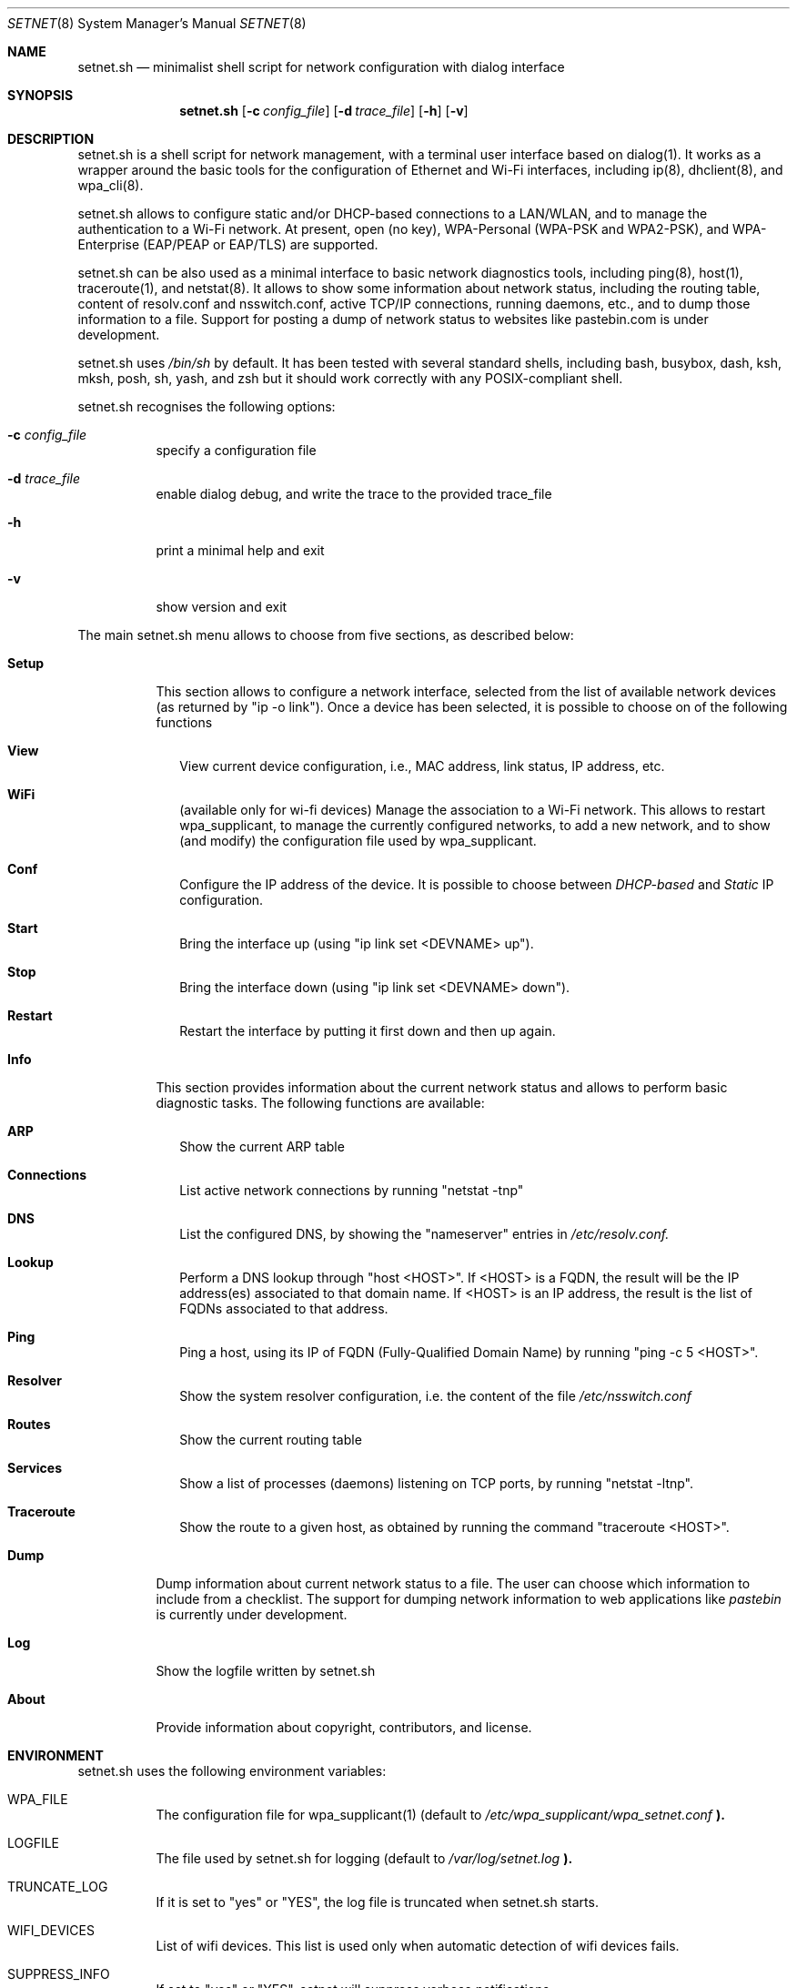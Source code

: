 .\" The following requests are required for all man pages.
.Dd May 03, 2018
.Dt SETNET 8 SMM
.Os Linux
.Sh NAME
.Nm setnet.sh
.Nd minimalist shell script for network configuration with dialog interface
.Sh SYNOPSIS
.Nm setnet.sh
.Op Fl c Ar config_file
.Op Fl d Ar trace_file
.Op Fl h
.Op Fl v
.Sh DESCRIPTION
.Pp
setnet.sh is a shell script for network management, with a terminal
user interface based on dialog(1). It works as a wrapper around the
basic tools for the configuration of Ethernet and Wi-Fi interfaces,
including ip(8), dhclient(8), and wpa_cli(8).

.Pp
setnet.sh allows to configure static and/or DHCP-based connections to
a LAN/WLAN, and to manage the authentication to a Wi-Fi network. At
present, open (no key), WPA-Personal (WPA-PSK and WPA2-PSK), and
WPA-Enterprise (EAP/PEAP or EAP/TLS) are supported. 

.Pp
setnet.sh can be also used as a minimal interface to basic network
diagnostics tools, including ping(8), host(1), traceroute(1), and
netstat(8). It allows to show some information about network status,
including the routing table, content of resolv.conf and nsswitch.conf,
active TCP/IP connections, running daemons, etc., and to dump those
information to a file. Support for posting a dump of network status to
websites like pastebin.com is under development.

.Pp
setnet.sh uses
.Em /bin/sh
by default. It has been tested with several standard shells, including
bash, busybox, dash, ksh, mksh, posh, sh, yash, and zsh but it should work
correctly with any POSIX-compliant shell.

.Pp
setnet.sh recognises the following options:

.Bl -tag -width Ds
.It Fl c Ar config_file
specify a configuration file
.It Fl d Ar trace_file
enable dialog debug, and write the trace to the provided trace_file
.It Fl h
print a minimal help and exit
.It Fl v
show version and exit
.El

.Pp
The main setnet.sh menu allows to choose from five sections, as
described below:

.Bl -tag -width Ds
.It Ic Setup
This section allows to configure a network interface, selected from
the list of available network devices (as returned by "ip -o
link"). Once a device has been selected, it is possible to choose on
of the following functions
.Bl -tag -width 
.It Ic View
View current device configuration, i.e., MAC address, link status, IP
address, etc.
.It Ic WiFi
(available only for wi-fi devices) Manage the association to a Wi-Fi
network. This allows to restart wpa_supplicant, to manage the
currently configured networks, to add a new network, and to show (and
modify) the configuration file used by wpa_supplicant.
.It Ic Conf 
Configure the IP address of the device. It is possible to choose
between
.Em DHCP-based
and
.Em Static
IP configuration.
.It Ic Start
Bring the interface up (using "ip link set <DEVNAME> up").
.It Ic Stop
Bring the interface down (using "ip link set <DEVNAME> down").
.It Ic Restart
Restart the interface by putting it first down and then up again.
.El
.It Ic Info
This section provides information about the current network status and
allows to perform basic diagnostic tasks. The following functions are
available:
.Bl -tag -width 
.It Ic ARP
Show the current ARP table
.It Ic Connections
List active network connections by running "netstat -tnp"
.It Ic DNS
List the configured DNS, by showing the "nameserver" entries in
.Pa /etc/resolv.conf.
.It Ic Lookup
Perform a DNS lookup through "host <HOST>". If <HOST> is a FQDN, the
result will be the IP address(es) associated to that domain name. If
<HOST> is an IP address, the result is the list of FQDNs associated to
that address.
.It Ic Ping
Ping a host, using its IP of FQDN (Fully-Qualified Domain Name) by
running "ping -c 5 <HOST>".
.It Ic Resolver
Show the system resolver configuration, i.e. the content of the file
.Pa /etc/nsswitch.conf
.It Ic Routes
Show the current routing table
.It Ic Services
Show a list of processes (daemons) listening on TCP ports, by running
"netstat -ltnp".
.It Ic Traceroute
Show the route to a given host, as obtained by running the command
"traceroute <HOST>".
.El
.It Ic Dump
Dump information about current network status to a file. The user can
choose which information to include from a checklist. The support for
dumping network information to web applications like
.Em pastebin
is currently under development.
.It Ic Log
Show the logfile written by setnet.sh
.It Ic About
Provide information about copyright, contributors, and license.
.El



.\" This next request is for sections 1, 6, 7 & 8 only
.Sh ENVIRONMENT
.Pp
setnet.sh uses the following environment variables:
.Bl -tag -width Ds
.It Ev WPA_FILE
The configuration file for wpa_supplicant(1) (default to
.Pa /etc/wpa_supplicant/wpa_setnet.conf
.Li ).
.It Ev LOGFILE
The file used by setnet.sh for logging  (default to
.Pa /var/log/setnet.log
.Li ). 
.It Ev TRUNCATE_LOG
If it is set to "yes" or "YES", the log file is truncated when
setnet.sh starts.
.It Ev WIFI_DEVICES
List of wifi devices. This list is used only when automatic detection
of wifi devices fails.
.It Ev SUPPRESS_INFO
If set to "yes" or "YES", setnet will suppress verbose notifications.
.It Ev SHOW_LO
If set to "yes" or "YES" setnet will include the loopback device in
the list of available network devices.
.El

These variables are normally set in the setnetrc configuration file
(see
.Sy FILES
below). setnet.sh will exit if either
.Ev WPA_FILE
or
.Ev LOGFILE
are undefined.

.Sh FILES
setnet.sh uses a configuration file which defines the environment
variables described in
.Sy ENVIRONMENT
above. setnet.sh looks for the following files:

.Bl -bullet -offset indent
.It
the
.Em config_file
provided through the option
.Sy -c
(if any).
.It
the file
.Em /etc/setnetrc
(if it exists)
.It
the file
.Em ~/.setnetrc
(if it exists)
.El

in that order. If a
.Em config_file
is provided, the other files are ignored. Otherwise, if 
.Em ~/.setnetrc
exists, it takes precedence over
.Em /etc/setnetrc.


.\" .Sh EXAMPLES
.\" This next request is for sections 1, 6, 7 & 8 only
.\"     (command return values (to shell) and
.\"       fprintf/stderr type diagnostics)
.\" .Sh DIAGNOSTICS
.Sh SEE ALSO
ip(8), iw(8), dhclient(8), wpa_supplicant(8), wpa_cli(8), netstat(8).
.\" .Sh CONFORMING TO
.\" .Sh HISTORY
.Sh AUTHORS
setnet.sh is Free Software, distributed under the terms of the GNU
General Public License (GPL), version 3 of the License.
.Pp
setnet.sh is copyleft (c) 2016-2018 by
.An Vincenzo (KatolaZ) Nicosia <katolaz@freaknet.org>

.Sh BUGS
At present, setnet.sh can reliably manage no more than one Wi-Fi
device at a time. This is due to the fact that the configuration file
for wpa_supplicant is defined in the environment variable
.Ev WPA_FILE.
There is no limitation on the number of Ethernet devices that
setnet.sh can manage, but you should be careful with having more than
one 
.Sy dhclient
processes running, since each of them will try to add a default
gateway to the kernel routing table. 


.Sh SECURITY CONSIDERATIONS
Configuring networking is an administration task, and setnet.sh
requires root privileges to work properly. It is possible to allow a
regular user to run setnet.sh, e.g. by using sudo(8) or sup(1) (see
https://sup.dyne.org/ for more information about sup).

.Pp
setnet.sh can recognise if it is running under sudo(8) or sup(1), by
looking at the content of the environment variables SUDO_UID/SUP_UID,
SUDO_GID/SUP_GID, and SUDO_USER/SUP_USER. When setnet.sh is run under
sudo(8) or sup(1), some functionalities are disabled. In particular,
loading and editing an alternate wpa_supplicant configuration file is
forbidden (and for obvious reasons, since this would in principle
allow the sudoer to edit *any* file in your system).

